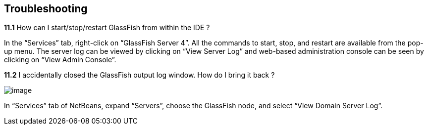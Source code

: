 == Troubleshooting


*11.1* How can I start/stop/restart GlassFish from within the IDE ?

In the “Services” tab, right-click on “GlassFish Server 4”. All the
commands to start, stop, and restart are available from the pop-up menu.
The server log can be viewed by clicking on “View Server Log” and
web-based administration console can be seen by clicking on “View Admin
Console”.

*11.2* I accidentally closed the GlassFish output log window. How do I
bring it back ?

image:images/netbeans-view-log.png[image]

In “Services” tab of NetBeans, expand “Servers”, choose the GlassFish
node, and select “View Domain Server Log”.


